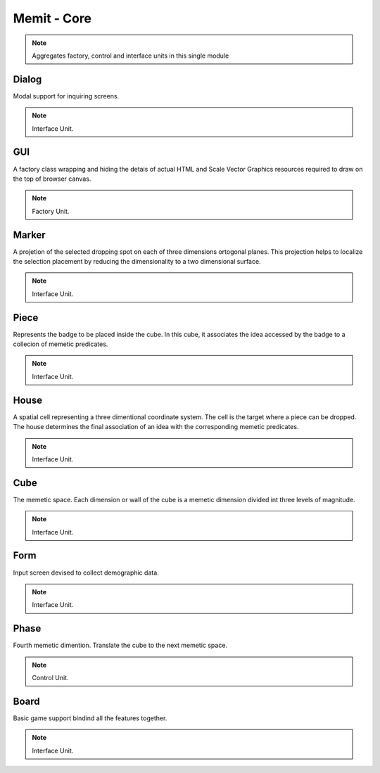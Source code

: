.. _memit_module:

################
Memit - Core
################

.. seealso::

   Module :mod:`memit`

.. note::
   Aggregates factory, control and interface units in this single module

.. _dialog:

Dialog
====================

Modal support for inquiring screens.

.. seealso::

   Class :class:`memit.Dialog`

.. note::
   Interface Unit.

.. _gui:

GUI
====================

A factory class wrapping and hiding the detais of actual HTML and Scale Vector
Graphics resources required to draw on the top of browser canvas.

.. seealso::

   Class :class:`memit.GUI`

.. note::
   Factory Unit.

.. _marker:

Marker
====================

A projetion of the selected dropping spot on each of three dimensions ortogonal
planes. This projection helps to localize the selection placement by reducing the
dimensionality to a two dimensional surface.

.. seealso::

   Class :class:`memit.Marker`

.. note::
   Interface Unit.

.. _piece:

Piece
====================

Represents the badge to be placed inside the cube. In this cube, it associates
the idea accessed by the badge to a collecion of memetic predicates.

.. seealso::

   Class :class:`memit.Piece`

.. note::
   Interface Unit.

.. _house:

House
====================

A spatial cell representing a three dimentional coordinate system. The cell is
the target where a piece can be dropped. The house determines the final association
of an idea with the corresponding memetic predicates.

.. seealso::

   Class :class:`memit.House`

.. note::
   Interface Unit.

.. _cube:

Cube
====================

The memetic space. Each dimension or wall of the cube is a memetic dimension
divided int three levels of magnitude.

.. seealso::

   Class :class:`memit.Cube`

.. note::
   Interface Unit.

.. _form:

Form
====================

Input screen devised to collect demographic data.

.. seealso::

   Class :class:`memit.Form`

.. note::
   Interface Unit.

.. _phase:

Phase
====================

Fourth memetic dimention. Translate the cube to the next memetic space.

.. seealso::

   Class :class:`memit.Phase`

.. note::
   Control Unit.

.. _board:

Board
====================

Basic game support bindind all the features together.

.. seealso::

   Class :class:`memit.Board`

.. note::
   Interface Unit.



